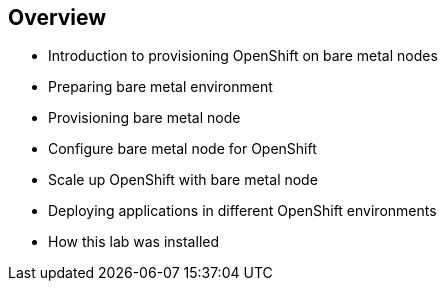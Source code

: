 :scrollbar:
:data-uri:
:noaudio:

== Overview

* Introduction to provisioning OpenShift on bare metal nodes
* Preparing bare metal environment
* Provisioning bare metal node
* Configure bare metal node for OpenShift
* Scale up OpenShift with bare metal node
* Deploying applications in different OpenShift environments
* How this lab was installed

ifdef::showscript[]

=== Transcript

The lab covers provisioning of OpenShift nodes on bare metal. It demonstrates how to configure OpenStack for bare metal integration, deploy the operating system on the bare metal node, and scale up the preinstalled OpenShift cluster with the new node. The lab also demonstrates how to deploy an application on different nodes depending of the environment (for example, development or production).

endif::showscript[]
